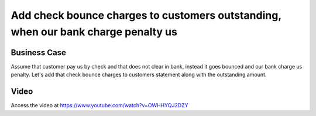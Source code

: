 .. _check_bounce_charges:

.. meta::
   :description: Add check bounce charges to customers outstanding, when our bank charge penalty us
   :keywords: Odoo, Bank Check, Check Bounce, Customer Statement, Bank Reconciliation, Bank Charges, Penalty

.. index::
   single: Check Bounce Charges

==================================================================================
Add check bounce charges to customers outstanding, when our bank charge penalty us
==================================================================================

Business Case
-------------
Assume that customer pay us by check and that does not clear in bank, instead it
goes bounced and our bank charge us penalty. Let's add that check bounce charges
to customers statement along with the outstanding amount.

Video
-----
Access the video at https://www.youtube.com/watch?v=OWHHYQJ2DZY

.. raw:: html

    <div style="position: relative; padding-bottom: 56.25%; height: 0; overflow: hidden; max-width: 100%; height: auto;">
        <iframe src="https://www.youtube.com/embed/OWHHYQJ2DZY" frameborder="0" allowfullscreen style="position: absolute; top: 0; left: 0; width: 700px; height: 385px;"></iframe>
    </div>
